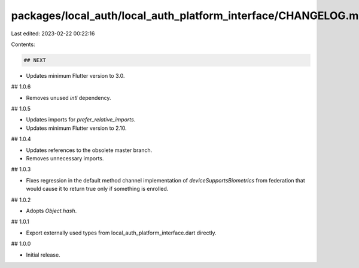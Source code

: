 packages/local_auth/local_auth_platform_interface/CHANGELOG.md
==============================================================

Last edited: 2023-02-22 00:22:16

Contents:

.. code-block:: md

    ## NEXT

* Updates minimum Flutter version to 3.0.

## 1.0.6

* Removes unused `intl` dependency.

## 1.0.5

* Updates imports for `prefer_relative_imports`.
* Updates minimum Flutter version to 2.10.

## 1.0.4

* Updates references to the obsolete master branch.
* Removes unnecessary imports.

## 1.0.3

* Fixes regression in the default method channel implementation of
  `deviceSupportsBiometrics` from federation that would cause it to return true
  only if something is enrolled.

## 1.0.2

* Adopts `Object.hash`.

## 1.0.1

* Export externally used types from local_auth_platform_interface.dart directly.

## 1.0.0

* Initial release.


